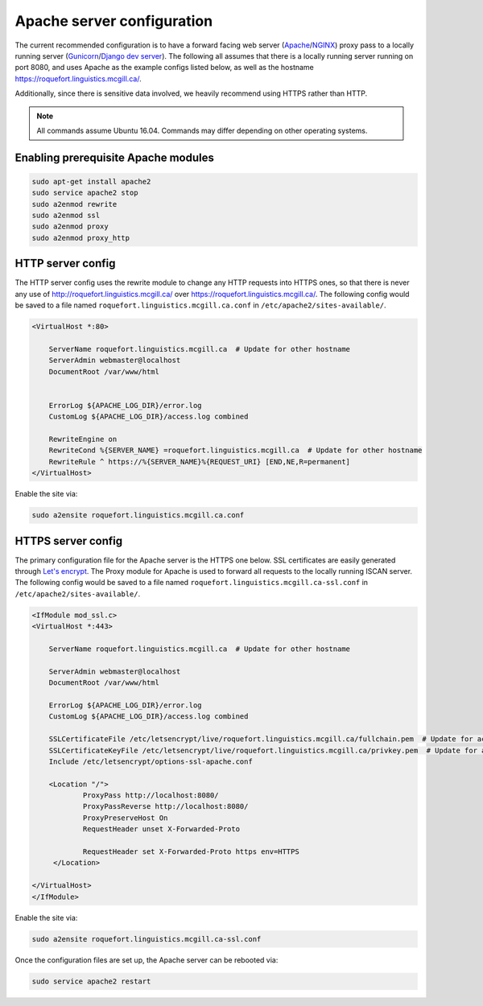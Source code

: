 .. _Let's encrypt: https://letsencrypt.org/

.. _Gunicorn: https://gunicorn.org/

.. _Apache: https://httpd.apache.org/

.. _NGINX: https://www.nginx.com/

.. _Django dev server: https://docs.djangoproject.com/en/2.2/ref/django-admin/#runserver

***************************
Apache server configuration
***************************

The current recommended configuration is to have a forward facing web server (`Apache`_/`NGINX`_) proxy pass to a locally running
server (`Gunicorn`_/`Django dev server`_).  The following all assumes that there is a locally running server running on port 8080,
and uses Apache as the example configs listed below, as well as the hostname https://roquefort.linguistics.mcgill.ca/.

Additionally, since there is sensitive data involved, we heavily recommend using HTTPS rather than HTTP.

.. note::

    All commands assume Ubuntu 16.04.  Commands may differ depending on other operating systems.

Enabling prerequisite Apache modules
====================================

.. code-block:: bash

   sudo apt-get install apache2
   sudo service apache2 stop
   sudo a2enmod rewrite
   sudo a2enmod ssl
   sudo a2enmod proxy
   sudo a2enmod proxy_http

HTTP server config
==================

The HTTP server config uses the rewrite module to change any HTTP requests into HTTPS ones, so that there is never any use
of http://roquefort.linguistics.mcgill.ca/ over https://roquefort.linguistics.mcgill.ca/.  The following config
would be saved to a file named ``roquefort.linguistics.mcgill.ca.conf`` in ``/etc/apache2/sites-available/``.

.. code-block:: apache

   <VirtualHost *:80>

       ServerName roquefort.linguistics.mcgill.ca  # Update for other hostname
       ServerAdmin webmaster@localhost
       DocumentRoot /var/www/html


       ErrorLog ${APACHE_LOG_DIR}/error.log
       CustomLog ${APACHE_LOG_DIR}/access.log combined

       RewriteEngine on
       RewriteCond %{SERVER_NAME} =roquefort.linguistics.mcgill.ca  # Update for other hostname
       RewriteRule ^ https://%{SERVER_NAME}%{REQUEST_URI} [END,NE,R=permanent]
   </VirtualHost>

Enable the site via:

.. code-block:: bash

    sudo a2ensite roquefort.linguistics.mcgill.ca.conf

HTTPS server config
===================

The primary configuration file for the Apache server is the HTTPS one below. SSL certificates are easily generated through `Let's encrypt`_.
The Proxy module for Apache is used to forward all requests to the locally running ISCAN server.  The following config
would be saved to a file named ``roquefort.linguistics.mcgill.ca-ssl.conf`` in ``/etc/apache2/sites-available/``.

.. code-block:: apache

   <IfModule mod_ssl.c>
   <VirtualHost *:443>

       ServerName roquefort.linguistics.mcgill.ca  # Update for other hostname

       ServerAdmin webmaster@localhost
       DocumentRoot /var/www/html

       ErrorLog ${APACHE_LOG_DIR}/error.log
       CustomLog ${APACHE_LOG_DIR}/access.log combined

       SSLCertificateFile /etc/letsencrypt/live/roquefort.linguistics.mcgill.ca/fullchain.pem  # Update for actual location
       SSLCertificateKeyFile /etc/letsencrypt/live/roquefort.linguistics.mcgill.ca/privkey.pem  # Update for actual location
       Include /etc/letsencrypt/options-ssl-apache.conf

       <Location "/">
               ProxyPass http://localhost:8080/
               ProxyPassReverse http://localhost:8080/
               ProxyPreserveHost On
               RequestHeader unset X-Forwarded-Proto

               RequestHeader set X-Forwarded-Proto https env=HTTPS
        </Location>

   </VirtualHost>
   </IfModule>

Enable the site via:

.. code-block:: bash

    sudo a2ensite roquefort.linguistics.mcgill.ca-ssl.conf

Once the configuration files are set up, the Apache server can be rebooted via:

.. code-block:: bash

    sudo service apache2 restart